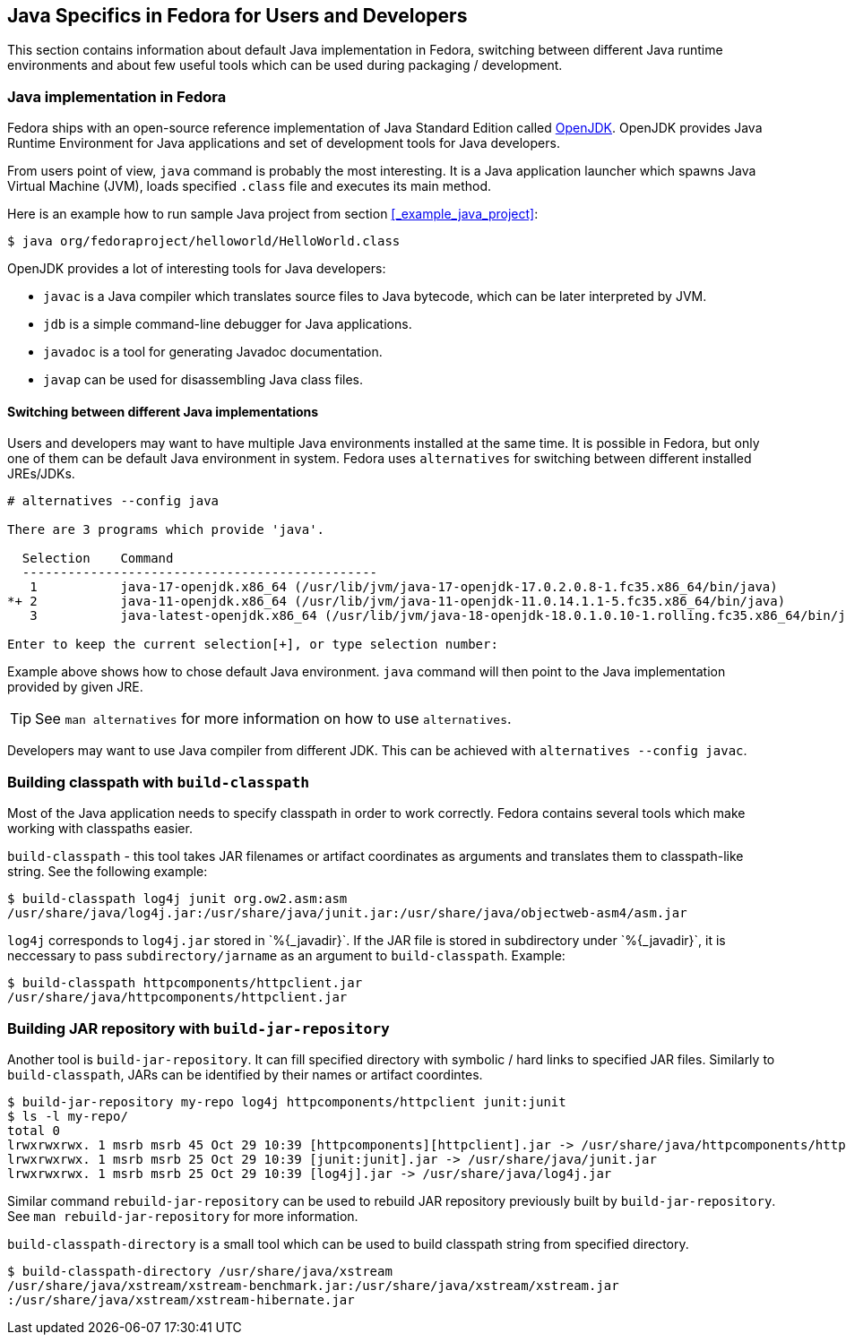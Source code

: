 == Java Specifics in Fedora for Users and Developers
This section contains information about default Java implementation in Fedora, switching between different Java runtime environments and about few useful tools which can be used during packaging / development.

=== Java implementation in Fedora
Fedora ships with an open-source reference implementation of Java Standard Edition called https://openjdk.java.net/[OpenJDK].
OpenJDK provides Java Runtime Environment for Java applications and set of development tools for Java developers.

From users point of view, `java` command is probably the most interesting.
It is a Java application launcher which spawns Java Virtual Machine (JVM), loads specified `.class` file and executes its main method.

Here is an example how to run sample Java project from section <<_example_java_project>>:

[source,shell]
----
$ java org/fedoraproject/helloworld/HelloWorld.class
----

OpenJDK provides a lot of interesting tools for Java developers:

- `javac` is a Java compiler which translates source files to Java bytecode, which can be later interpreted by JVM.
- `jdb` is a simple command-line debugger for Java applications.
- `javadoc` is a tool for generating Javadoc documentation.
- `javap` can be used for disassembling Java class files.

==== Switching between different Java implementations
Users and developers may want to have multiple Java environments installed at the same time.
It is possible in Fedora, but only one of them can be default Java environment in system.
Fedora uses `alternatives` for switching between different installed JREs/JDKs.

----
# alternatives --config java

There are 3 programs which provide 'java'.

  Selection    Command
  -----------------------------------------------
   1           java-17-openjdk.x86_64 (/usr/lib/jvm/java-17-openjdk-17.0.2.0.8-1.fc35.x86_64/bin/java)
*+ 2           java-11-openjdk.x86_64 (/usr/lib/jvm/java-11-openjdk-11.0.14.1.1-5.fc35.x86_64/bin/java)
   3           java-latest-openjdk.x86_64 (/usr/lib/jvm/java-18-openjdk-18.0.1.0.10-1.rolling.fc35.x86_64/bin/java)

Enter to keep the current selection[+], or type selection number:
----

Example above shows how to chose default Java environment. `java` command will then point to the Java implementation provided by given JRE.

[TIP]
====
See `man alternatives` for more information on how to use `alternatives`.
====

Developers may want to use Java compiler from different JDK.
This can be achieved with `alternatives --config javac`.

=== Building classpath with `build-classpath`
Most of the Java application needs to specify classpath in order to work correctly.
Fedora contains several tools which make working with classpaths easier.

`build-classpath` - this tool takes JAR filenames or artifact coordinates as arguments and translates them to classpath-like string.
See the following example:

[source,shell]
----
$ build-classpath log4j junit org.ow2.asm:asm
/usr/share/java/log4j.jar:/usr/share/java/junit.jar:/usr/share/java/objectweb-asm4/asm.jar
----

`log4j` corresponds to `log4j.jar` stored in +`%{_javadir}`+.
If the JAR file is stored in subdirectory under +`%{_javadir}`+, it is neccessary to pass `subdirectory/jarname` as an argument to `build-classpath`.
Example:

[source,shell]
----
$ build-classpath httpcomponents/httpclient.jar
/usr/share/java/httpcomponents/httpclient.jar
----

=== Building JAR repository with `build-jar-repository`

Another tool is `build-jar-repository`.
It can fill specified directory with symbolic / hard links to specified JAR files.
Similarly to `build-classpath`, JARs can be identified by their names or artifact coordintes.

[source,shell]
----
$ build-jar-repository my-repo log4j httpcomponents/httpclient junit:junit
$ ls -l my-repo/
total 0
lrwxrwxrwx. 1 msrb msrb 45 Oct 29 10:39 [httpcomponents][httpclient].jar -> /usr/share/java/httpcomponents/httpclient.jar
lrwxrwxrwx. 1 msrb msrb 25 Oct 29 10:39 [junit:junit].jar -> /usr/share/java/junit.jar
lrwxrwxrwx. 1 msrb msrb 25 Oct 29 10:39 [log4j].jar -> /usr/share/java/log4j.jar
----

Similar command `rebuild-jar-repository` can be used to rebuild JAR repository previously built by `build-jar-repository`.
See `man rebuild-jar-repository` for more information.

`build-classpath-directory` is a small tool which can be used to build classpath string from specified directory.

[source,shell]
----
$ build-classpath-directory /usr/share/java/xstream
/usr/share/java/xstream/xstream-benchmark.jar:/usr/share/java/xstream/xstream.jar
:/usr/share/java/xstream/xstream-hibernate.jar
----
